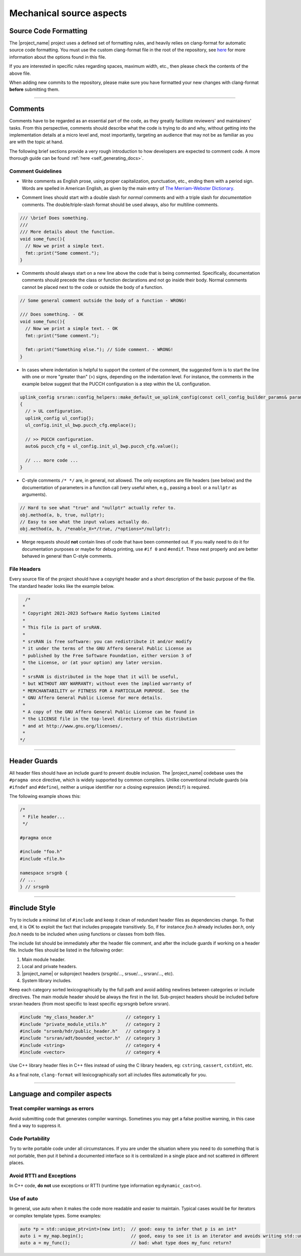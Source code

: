 .. _code_guide_mechanical_aspects:

Mechanical source aspects
#########################


Source Code Formatting
**********************

The |project_name| project uses a defined set of formatting rules, and heavily relies on clang-format for automatic source code formatting.
You must use the custom clang-format file in the root of the repository, see `here <https://clang.llvm.org/docs/ClangFormatStyleOptions.html>`_
for more information about the options found in this file.

If you are interested in specific rules regarding spaces, maximum width, etc., then please check the contents of the above file.

When adding new commits to the repository, please make sure you have formatted your new changes with clang-format **before** submitting them.

----

.. _comments: 

Comments
********

Comments have to be regarded as an essential part of the code, as they greatly facilitate reviewers' and maintainers' tasks. From this perspective, comments
should describe what the code is trying to do and why, without getting into the implementation details at a micro level and, most importantly, targeting an
audience that may not be as familiar as you are with the topic at hand.

The following brief sections provide a very rough introduction to how developers are expected to comment code. A more thorough guide can be found :ref:`here <self_generating_docs>`.

Comment Guidelines
==================

- Write comments as English prose, using proper capitalization,
  punctuation, etc., ending them with a period sign. Words are spelled in American
  English, as given by the main entry of `The Merriam-Webster Dictionary <https://www.merriam-webster.com/>`_.


* Comment lines should start with a double slash for *normal* comments
  and with a triple slash for *documentation* comments. The
  double/triple-slash format should be used always, also for multiline comments.

.. code-block:: c++ 

  /// \brief Does something.
  ///
  /// More details about the function.
  void some_func(){
    // Now we print a simple text.
    fmt::print("Some comment.");
  }

- Comments should always start on a new line above the code that is being
  commented. Specifically, documentation comments should precede the class or
  function declarations and not go inside their body. Normal comments cannot be
  placed next to the code or outside the body of a function.

.. code-block:: c++

  // Some general comment outside the body of a function - WRONG!

  /// Does something. - OK
  void some_func(){
    // Now we print a simple text. - OK
    fmt::print("Some comment.");

    fmt::print("Something else."); // Side comment. - WRONG!
  }

* In cases where indentation is helpful to support the content of the
  comment, the suggested form is to start the line with one or more "greater
  than" (>) signs, depending on the indentation level. For instance, the comments
  in the example below suggest that the PUCCH configuration is a step within the
  UL configuration.

.. code-block:: c++

  uplink_config srsran::config_helpers::make_default_ue_uplink_config(const cell_config_builder_params& params)
  {
    // > UL configuration.
    uplink_config ul_config{};
    ul_config.init_ul_bwp.pucch_cfg.emplace();

    // >> PUCCH configuration.
    auto& pucch_cfg = ul_config.init_ul_bwp.pucch_cfg.value();

    // ... more code ...
  }

- C-style comments ``/* */`` are, in general, not allowed. The only
  exceptions are file headers (see below) and the documentation of parameters in a
  function call (very useful when, e.g., passing a ``bool`` or a
  ``nullptr`` as arguments).

.. code-block:: c++

  // Hard to see what "true" and "nullptr" actually refer to.
  obj.method(a, b, true, nullptr);
  // Easy to see what the input values actually do.
  obj.method(a, b, /*enable_X=*/true, /*options=*/nullptr);

* Merge requests should **not** contain lines of code that have been
  commented out. If you really need to do it for documentation purposes or maybe
  for debug printing, use ``#if 0`` and ``#endif``. These nest
  properly and are better behaved in general than C-style comments.

File Headers
============

Every source file of the project should have a copyright header and a short description of the basic purpose of the file. The standard header looks like
the example below.

.. code-block:: c++

    /*
   *
   * Copyright 2021-2023 Software Radio Systems Limited
   *
   * This file is part of srsRAN.
   *
   * srsRAN is free software: you can redistribute it and/or modify
   * it under the terms of the GNU Affero General Public License as
   * published by the Free Software Foundation, either version 3 of
   * the License, or (at your option) any later version.
   *
   * srsRAN is distributed in the hope that it will be useful,
   * but WITHOUT ANY WARRANTY; without even the implied warranty of
   * MERCHANTABILITY or FITNESS FOR A PARTICULAR PURPOSE.  See the
   * GNU Affero General Public License for more details.
   *
   * A copy of the GNU Affero General Public License can be found in
   * the LICENSE file in the top-level directory of this distribution
   * and at http://www.gnu.org/licenses/.
   *
  */

----

Header Guards
*************

All header files should have an include guard to prevent double inclusion.
The |project_name| codebase uses the ``#pragma once`` directive, which is widely supported by common compilers.
Unlike conventional include guards (via ``#ifndef`` and ``#define``), neither a unique identifier nor a closing expression (``#endif``) is required.

The following example shows this: 

.. code-block:: cpp

    /*
     * File header...
     */

    #pragma once

    #include "foo.h"
    #include <file.h>

    namespace srsgnb {
    // ...
    } // srsgnb

----

#include Style
**************

Try to include a minimal list of ``#include`` and keep it clean of redundant header files as dependencies change. To that end, 
it is OK to exploit the fact that includes propagate transitively. So, if for instance *foo.h* already includes *bar.h*, only 
*foo.h* needs to be included when using functions or classes from both files.

The include list should be immediately after the header file comment, and after the include guards if working on a header file.
Include files should be listed in the following order:

#. Main module header.
#. Local and private headers.
#. |project_name| or subproject headers (srsgnb/..., srsue/..., srsran/..., etc).
#. System library includes.

Keep each category sorted lexicographically by the full path and avoid adding newlines between categories or include directives.
The main module header should be always the first in the list. Sub-project headers should be included before srsran headers (from most specific to least specific eg:srsgnb before srsran).

.. code-block:: cpp

  #include "my_class_header.h"            // category 1
  #include "private_module_utils.h"       // category 2
  #include "srsenb/hdr/public_header.h"   // category 3
  #include "srsran/adt/bounded_vector.h"  // category 3
  #include <string>                       // category 4
  #include <vector>                       // category 4

Use C++ library header files in C++ files instead of using the C library headers, eg: ``cstring``, ``cassert``, ``cstdint``, etc.

As a final note, ``clang-format`` will lexicographically sort all includes files automatically for you.

---- 

Language and compiler aspects
*****************************

Treat compiler warnings as errors
=================================

Avoid submitting code that generates compiler warnings. Sometimes you may get a false positive warning, in this case find a way to suppress it.

Code Portability
================

Try to write portable code under all circumstances. If you are under the situation where you need to do something that is not portable,
then put it behind a documented interface so it is centralized in a single place and not scattered in different places.

Avoid RTTI and Exceptions
=========================

In C++ code, **do not** use exceptions or RTTI (runtime type information eg:``dynamic_cast<>``).

Use of auto
===========

In general, use auto when it makes the code more readable and easier to maintain. Typical cases would be for iterators or complex template types.
Some examples:

.. code-block:: cpp

  auto *p = std::unique_ptr<int>(new int);  // good: easy to infer that p is an int*
  auto i = my_map.begin();                  // good, easy to see it is an iterator and avoids writing std::unordered_map<std::string, int>::iterator
  auto a = my_func();                       // bad: what type does my_func return?
